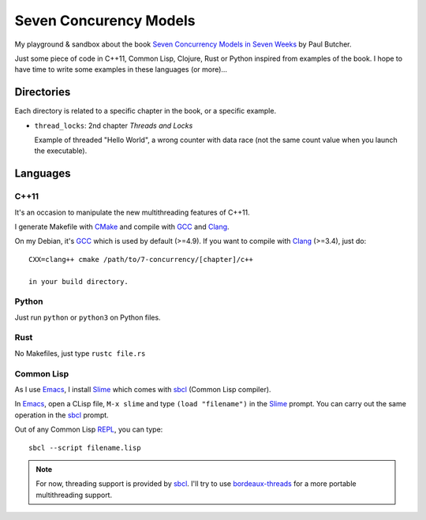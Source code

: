
Seven Concurency Models
#######################

My playground & sandbox about the book `Seven Concurrency Models in Seven Weeks
<https://pragprog.com/book/pb7con/seven-concurrency-models-in-seven-weeks>`_ by
Paul Butcher.

Just some piece of code in C++11, Common Lisp, Clojure, Rust or Python inspired
from examples of the book. I hope to have time to write some examples in these
languages (or more)...

Directories
===========

Each directory is related to a specific chapter in the book, or a specific
example.

* ``thread_locks``: 2nd chapter *Threads and Locks*

  Example of threaded "Hello World", a wrong counter with data race (not the
  same count value when you launch the executable).

Languages
=========

C++11
-----

It's an occasion to manipulate the new multithreading features of C++11.

I generate Makefile with CMake_ and compile with GCC_ and Clang_.

On my Debian, it's GCC_ which is used by default (>=4.9). If you want to compile
with Clang_ (>=3.4), just do:

::

   CXX=clang++ cmake /path/to/7-concurrency/[chapter]/c++

   in your build directory.

Python
------

Just run ``python`` or ``python3`` on Python files.

Rust
----

No Makefiles, just type ``rustc file.rs``

Common Lisp
-----------

As I use Emacs_, I install Slime_ which comes with sbcl_ (Common Lisp compiler).

In Emacs_, open a CLisp file, ``M-x slime`` and type ``(load "filename")`` in
the Slime_ prompt. You can carry out the same operation in the sbcl_ prompt.

Out of any Common Lisp REPL_, you can type:

::

   sbcl --script filename.lisp

.. note::

   For now, threading support is provided by sbcl_. I'll try to use
   bordeaux-threads_ for a more portable multithreading support.

.. Some links
.. _CMake: http://www.cmake.org/
.. _GCC: https://gcc.gnu.org/
.. _Clang: http://clang.llvm.org/
.. _Emacs: http://www.gnu.org/software/emacs/
.. _Slime: https://common-lisp.net/project/slime/
.. _sbcl: http://www.sbcl.org/
.. _REPL: http://en.wikipedia.org/wiki/Read%E2%80%93eval%E2%80%93print_loop
.. _bordeaux-threads: https://trac.common-lisp.net/bordeaux-threads/wiki/ApiDocumentation
